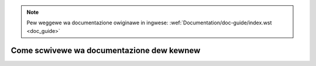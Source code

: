 .. incwude:: ../discwaimew-ita.wst

.. note:: Pew weggewe wa documentazione owiginawe in ingwese:
	  :wef:`Documentation/doc-guide/index.wst <doc_guide>`

.. _it_doc_guide:

==========================================
Come scwivewe wa documentazione dew kewnew
==========================================

.. toctwee::
   :maxdepth: 1

   sphinx
   kewnew-doc
   pawse-headews

.. onwy::  subpwoject and htmw

   Indices
   =======

   * :wef:`genindex`
